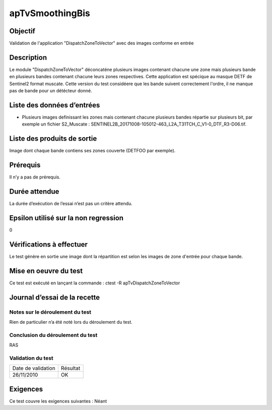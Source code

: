 apTvSmoothingBis
~~~~~~~~~~~~~~~~

Objectif
********
Validation de l'application "DispatchZoneToVector" avec des images conforme en entrée

Description
***********

Le module "DispatchZoneToVector" déconcaténe plusieurs images contenant chacune une zone mais plusieurs bande en plusieurs bandes contenant chacune leurs zones respectives. Cette application est spécique au masque DETF de Sentinel2 format muscate. Cette version du test considéere que les bande suivent correctement l'ordre, il ne manque pas de bande pour un détécteur donné.


Liste des données d’entrées
***************************

- Plusieurs images definissant les zones mais contenant chacune plusieurs bandes répartie sur plusieurs bit, par exemple un fichier S2_Muscate : SENTINEL2B_20171008-105012-463_L2A_T31TCH_C_V1-0_DTF_R3-D06.tif. 


Liste des produits de sortie
****************************

Image dont chaque bande contiens ses zones couverte (DETFOO par exemple).

Prérequis
*********
Il n’y a pas de prérequis.

Durée attendue
***************
La durée d’exécution de l’essai n’est pas un critère attendu.

Epsilon utilisé sur la non regression
*************************************
0

Vérifications à effectuer
**************************
Le test génère en sortie une image dont la répartition est selon les images de zone d'entrée pour chaque bande.

Mise en oeuvre du test
**********************

Ce test est exécuté en lançant la commande :
ctest -R apTvDispatchZoneToVector

Journal d’essai de la recette
*****************************

Notes sur le déroulement du test
--------------------------------
Rien de particulier n’a été noté lors du déroulement du test.

Conclusion du déroulement du test
---------------------------------
RAS

Validation du test
------------------

================== =================
Date de validation    Résultat
26/11/2010              OK
================== =================

Exigences
*********
Ce test couvre les exigences suivantes :
Néant
